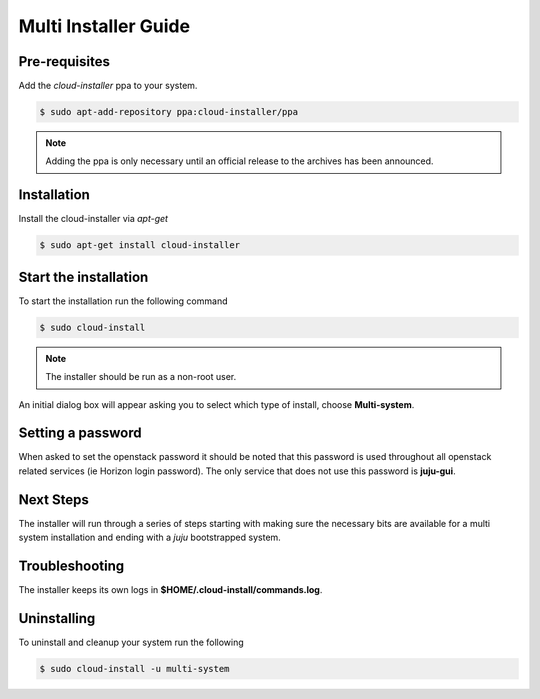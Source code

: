 Multi Installer Guide
=====================

Pre-requisites
^^^^^^^^^^^^^^

Add the `cloud-installer` ppa to your system.

.. code::

   $ sudo apt-add-repository ppa:cloud-installer/ppa

.. note::

   Adding the ppa is only necessary until an official release to the
   archives has been announced.

Installation
^^^^^^^^^^^^

Install the cloud-installer via `apt-get`

.. code::

   $ sudo apt-get install cloud-installer

Start the installation
^^^^^^^^^^^^^^^^^^^^^^

To start the installation run the following command

.. code::

   $ sudo cloud-install

.. note::

   The installer should be run as a non-root user.

An initial dialog box will appear asking you to select which type of
install, choose **Multi-system**.

Setting a password
^^^^^^^^^^^^^^^^^^

When asked to set the openstack password it should be noted that this password is
used throughout all openstack related services (ie Horizon login password). The only
service that does not use this password is **juju-gui**.

Next Steps
^^^^^^^^^^

The installer will run through a series of steps starting with making
sure the necessary bits are available for a multi system installation
and ending with a `juju` bootstrapped system.

Troubleshooting
^^^^^^^^^^^^^^^

The installer keeps its own logs in **$HOME/.cloud-install/commands.log**.

Uninstalling
^^^^^^^^^^^^

To uninstall and cleanup your system run the following

.. code::

    $ sudo cloud-install -u multi-system
